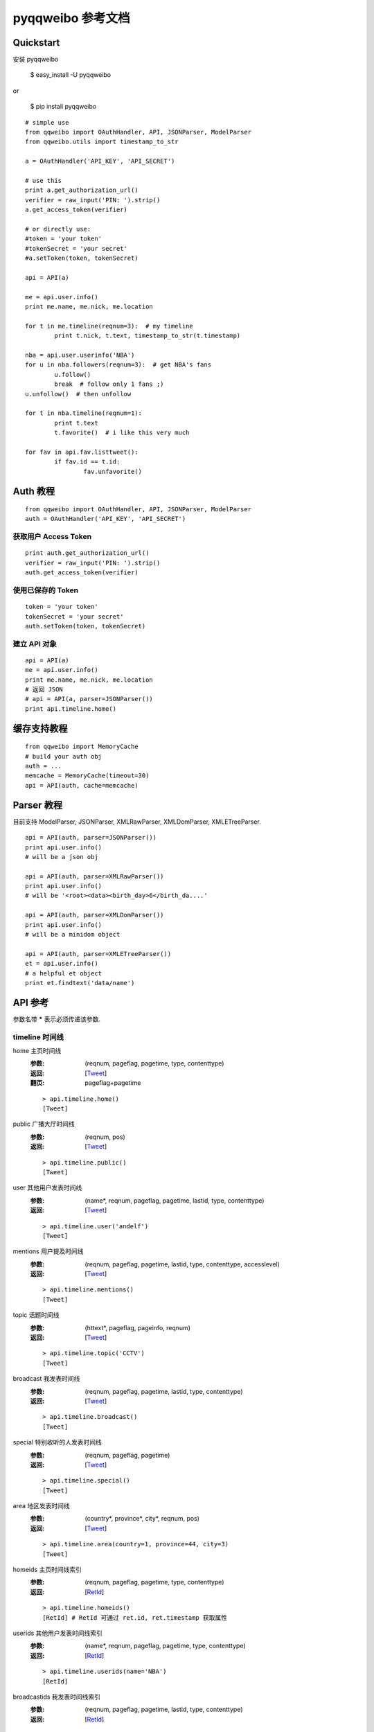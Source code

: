 ==================
pyqqweibo 参考文档
==================

----------
Quickstart
----------

安装 pyqqweibo

   $ easy_install -U pyqqweibo

or

   $ pip install pyqqweibo

::

	# simple use
	from qqweibo import OAuthHandler, API, JSONParser, ModelParser
	from qqweibo.utils import timestamp_to_str

	a = OAuthHandler('API_KEY', 'API_SECRET')

	# use this
	print a.get_authorization_url()
	verifier = raw_input('PIN: ').strip()
	a.get_access_token(verifier)

	# or directly use:
	#token = 'your token'
	#tokenSecret = 'your secret'
	#a.setToken(token, tokenSecret)

	api = API(a)

	me = api.user.info()
	print me.name, me.nick, me.location

	for t in me.timeline(reqnum=3):  # my timeline
		print t.nick, t.text, timestamp_to_str(t.timestamp)

	nba = api.user.userinfo('NBA')
	for u in nba.followers(reqnum=3):  # get NBA's fans
		u.follow()
		break  # follow only 1 fans ;)
	u.unfollow()  # then unfollow

	for t in nba.timeline(reqnum=1):
		print t.text
		t.favorite()  # i like this very much

	for fav in api.fav.listtweet():
		if fav.id == t.id:
			fav.unfavorite()


---------
Auth 教程
---------

::

  from qqweibo import OAuthHandler, API, JSONParser, ModelParser
  auth = OAuthHandler('API_KEY', 'API_SECRET')

获取用户 Access Token
---------------------

::

  print auth.get_authorization_url()
  verifier = raw_input('PIN: ').strip()
  auth.get_access_token(verifier)

使用已保存的 Token
------------------

::

  token = 'your token'
  tokenSecret = 'your secret'
  auth.setToken(token, tokenSecret)

建立 API 对象
-------------

::

  api = API(a)
  me = api.user.info()
  print me.name, me.nick, me.location
  # 返回 JSON
  # api = API(a, parser=JSONParser())
  print api.timeline.home()

------------
缓存支持教程
------------

::

  from qqweibo import MemoryCache
  # build your auth obj
  auth = ...
  memcache = MemoryCache(timeout=30)
  api = API(auth, cache=memcache)

-----------
Parser 教程
-----------

目前支持 ModelParser, JSONParser, XMLRawParser, XMLDomParser, XMLETreeParser.

::

  api = API(auth, parser=JSONParser())
  print api.user.info()
  # will be a json obj

  api = API(auth, parser=XMLRawParser())
  print api.user.info()
  # will be '<root><data><birth_day>6</birth_da....'

  api = API(auth, parser=XMLDomParser())
  print api.user.info()
  # will be a minidom object

  api = API(auth, parser=XMLETreeParser())
  et = api.user.info()
  # a helpful et object
  print et.findtext('data/name')

--------
API 参考
--------

参数名带 **\*** 表示必须传递该参数.

timeline 时间线
---------------

home 主页时间线
  :参数:
    (reqnum, pageflag, pagetime, type, contenttype)
  :返回:
    [Tweet_]
  :翻页:
    pageflag+pagetime

  ::

    > api.timeline.home()
    [Tweet]
public 广播大厅时间线
  :参数:
    (reqnum, pos)
  :返回:
    [Tweet_]

  ::

    > api.timeline.public()
    [Tweet]
user 其他用户发表时间线
  :参数:
    (name*, reqnum, pageflag, pagetime, lastid, type, contenttype)
  :返回:
    [Tweet_]

  ::

    > api.timeline.user('andelf')
    [Tweet]
mentions 用户提及时间线
  :参数:
    (reqnum, pageflag, pagetime, lastid, type, contenttype, accesslevel)
  :返回:
    [Tweet_]

  ::

    > api.timeline.mentions()
    [Tweet]
topic 话题时间线
  :参数:
    (httext*, pageflag, pageinfo, reqnum)
  :返回:
    [Tweet_]

  ::

    > api.timeline.topic('CCTV')
    [Tweet]
broadcast 我发表时间线
  :参数:
    (reqnum, pageflag, pagetime, lastid, type, contenttype)
  :返回:
    [Tweet_]

  ::

    > api.timeline.broadcast()
    [Tweet]
special 特别收听的人发表时间线
  :参数:
    (reqnum, pageflag, pagetime)
  :返回:
    [Tweet_]

  ::

    > api.timeline.special()
    [Tweet]
area 地区发表时间线
  :参数:
    (country*, province*, city*, reqnum, pos)
  :返回:
    [Tweet_]

  ::

    > api.timeline.area(country=1, province=44, city=3)
    [Tweet]
homeids 主页时间线索引
  :参数:
    (reqnum, pageflag, pagetime, type, contenttype)
  :返回:
    [RetId_]

  ::

    > api.timeline.homeids()
    [RetId] # RetId 可通过 ret.id, ret.timestamp 获取属性
userids 其他用户发表时间线索引
  :参数:
    (name*, reqnum, pageflag, pagetime, type, contenttype)
  :返回:
    [RetId_]

  ::

    > api.timeline.userids(name='NBA')
    [RetId]
broadcastids 我发表时间线索引
  :参数:
    (reqnum, pageflag, pagetime, lastid, type, contenttype)
  :返回:
    [RetId_]

  ::

    > apt.timeline.broadcastids()
    [RetId]
mentionsids 用户提及时间线索引
  :参数:
    (reqnum, pageflag, pagetime, lastid, type, contenttype)
  :返回:
    [RetId_]

  ::

    > api.timeline.mentionsids()
    [RetId]
users 多用户发表时间线
  :参数:
    (names*, reqnum, pageflag, pagetime, lastid, type, contenttype)
  :返回:
    [Tweet_]

  ::

    > api.timeline.users(['name1,'name2','andelf'])
    [Tweet]
usersids 多用户发表时间线索引
  :参数:
    (names*, reqnum, pageflag, pagetime, lastid, type, contenttype)
  :返回:
    [RetId_]

  ::

    > api.timeline.usersids(['name1,'name2','andelf'])
    [Tweet]

tweet 微博相关(t)
-----------------

show 获取一条微博数据
  :参数:
    (id*)
  :返回:
    Tweet_

  ::

    > api.tweet.show(20574076418461)
    Tweet
add 发表一条微博
  :参数:
    (content*, clientip*, jing, wei)
  :返回:
    RetId_

  ::

    > api.tweet.add('some text', clientip='?.?.?.?')
    RetId
delete 删除一条微博
  :参数:
    (id*)
  :返回:
    RetId_

  ::

    > api.tweet.delete(ret.id)
    RetID
retweet 转播一条微博
  :参数:
    (reid*, content*, clientip*, jing, wei)
  :返回:
    RetId_

  ::

    > api.tweet.retweet(ret.id, "Hello world", '?.?.?.?')
    RetId
reply 回复一条微博
  :参数:
    (reid*, content*, clientip*, jing, wei)
  :返回:
    RetId_
addpic 发表一条带图片的微博
  :参数:
    (filename*, content*, clientip*, jing, wei)
  :返回:
    RetId_

  ::

    > api.tweet.addpic("f:/tutu.jpg", "TOO~~~", '127.0.0.1')
    <RetId id:42571104628123>
retweetcount 转播数或点评数
  :参数:
    (ids*, flag)
  :返回:
    需要调用 as_dict() 特殊处理

  ::

    > api.tweet.retweetcount(ids=[253446341312,34243234242]).as_dict()
    {'34243234242': 0, ...}
retweetlist 获取单条微博的转发或点评列表
  :参数:
    (rootid*, reqnum, flag, pageflag, pagetime, twitterid)
  :返回:
    [Tweet_]
comment 点评一条微博
  :参数:
    (reid*, content*, clientip*, jing, wei)
  :返回:
    RetId_
addmusic 发表音乐微博
  :参数:
    (url*, title*, author*, content*, clientip*, jing, wei)
  :返回:
    RetId_
addvideo 发表视频微博
  :说明:
    后台自动分析视频信息.
  :参数:
    (url*, content*, clientip*, jing, wei)
  :返回:
    RetId_

  ::

    > api.tweet.addvideo(content='Connie Talbot-<If I Were A Boy >',
      url= 'http://www.yinyuetai.com/video/181478', clientip='127.0.0.1')
    <RetId id:86001096476081>
    > _.as_tweet()
    <Tweet object #...>
    > _.video
    <Video #...>
list 根据微博ID批量获取微博内容（与索引合起来用）
  :参数:
    (ids*)
  :返回:
    [Tweet_]

  ::

    > api.tweet.list(ids=[45018014630554,20575117830267])
    [Tweet]

user 帐户相关
-------------

info 获取自己的详细资料
  :参数:
    ()
  :返回:
    User_
update 更新用户信息
  :参数:
    (nick*, sex*, year*, month*, day*, countrycode*, provincecode*,
    citycode*, introduction*)
updatehead 更新用户头像信息
  :参数:
    (filename*)
userinfo 获取其他人资料
  :参数:
    (name*)
  :返回:
    User_

friends 关系链相关
------------------

fanslist 我的听众列表
  :参数:
    (reqnum, startindex)
  :返回:
    [User_]
idollist 我收听的人列表
  :参数:
    (reqnum, startindex)
  :返回:
    [User_]
blacklist 黑名单列表
  :参数:
    (reqnum, startindex)
  :返回:
    [User_]
speciallist 特别收听列表
  :参数:
    (reqnum, startindex)
  :返回:
    [User_]
add 收听某个用户
  :参数:
    (name*)
delete 取消收听某个用户
  :参数:
    (name*)
addspecial 特别收听某个用户
  :参数:
    (name*)
deletespecial 取消特别收听某个用户
  :参数:
    (name*)
addblacklist 添加某个用户到黑名单
  :参数:
    (name*)
deleteblacklist 从黑名单中删除某个用户
  :参数:
    (name*)
check  检测是否我的听众或收听的人
  :参数:
    (names*, flag)
  :返回:
    需要用 as_dict() 处理.

  ::

    > api.friends.check('andelf').as_dict()
    {'andelf': False}
userfanslist 其他帐户听众列表
  :参数:
    (name*, reqnum, startindex)
  :返回:
    [User_]

  ::

    > api.friends.userfanslist(name='andelf')
useridollist 其他帐户收听的人列表
  :参数:
    (name*, reqnum, startindex)
  :返回:
    [User_]
userspeciallist 其他帐户特别收听的人列表
  :参数:
    (name*, reqnum, startindex)
  :返回:
    [User_]

private 私信相关
----------------

add 发私信
  :参数:
    (name*, content*, clientip*, jing, wei)
  :返回:
    RetId_

  ::

    > api.private.add('fledna',
      unicode('请问下您的qqweibo 可以用了么', 'gbk'),
      'must_use_real_ip')
    <RetId id:495...>

delete 删除一条私信
  :参数:
    (id*)
  :返回:
    RetId_
inbox 收件箱
  :参数:
    (reqnum, pageflag, pagetime, lastid)
  :返回:
    [Tweet_]
outbox 发件箱
  :参数:
    (reqnum, pageflag, pagetime, lastid)
  :返回:
    [Tweet_]

search 搜索相关
---------------

均需要特殊权限. 未测试.

user 搜索用户
  :参数:
    (keyword*, pagesize, page)
  :返回:
    [User_]
tweet 搜索微博
  :参数:
    (keyword*, pagesize, page)
  :返回:
    [Tweet_]
userbytag 通过标签搜索用户
  :参数:
    (keyword*, pagesize, page)
  :返回:
    [User_]

trends 热度，趋势
-----------------

topic 话题热榜
  :参数:
    (reqnum, type, pos)
tweet 转播热榜
  :参数:
    (reqnum, type, pos)
  :返回:
    [Tweet_]

  ::

    > api.trends.tweet()
    [Tweet]

info 数据更新相关
-----------------

update 查看数据更新条数
  :参数:
    (op, type)
  :返回:
    需要用 as_dict() 处理. 或直接作为属性访问.

  ::

    > api.info.update().as_dict()
    {'home': 21, 'create': 12, ...}

fav 数据收藏
------------

addtweet 收藏一条微博
  :参数:
    (id*)
  :返回:
    RetId_
deletetweet 从收藏删除一条微博
  :参数:
    (id*)
  :返回:
    RetId_
listtweet 收藏的微博列表
  :参数:
    (reqnum, pageflag, nexttime, prevtime, lastid)
  :返回:
    [Tweet_]
addtopic 订阅话题
  :参数:
    (id*)
  :返回:
    RetId_
deletetopic 从收藏删除话题
  :参数:
    (id*)
  :返回:
    RetId_
listtopic 获取已订阅话题列表
  :参数:
    (reqnum, pageflag, pagetime, lastid)
  :返回:
    TODO

topic 话题相关
--------------

ids 根据话题名称查询话题ID
  :参数:
    (httexts*)
  :返回:
    TODO

  ::

    > api.topic.ids("python")[0].id
info 根据话题ID获取话题相关情况
  :参数:
    (ids*)
  :返回:
    TODO

  ::

    > t = api.topic.info(5149259073282301489)[0]
    > print t.text, t.tweetnum

tag 标签相关
------------

TODO: don't have a test account

add 添加标签
  :参数:
    (tag*)
  :返回:
    TODO

::

  > api.tag.add('python')
  <RetId id:7769480420947389987>

delete 删除标签
  :参数:
    (tagid*)
  :返回:
    TODO

other 其他
----------

kownperson 我可能认识的人
  :参数:
    ()
  :返回:
    TODO

  ::

    api.other.kownperson()
    > [User]
shorturl 短URL变长URL
  :参数:
    (url*)
  :返回:
    使用 as_dict() 获取或者直接作为属性访问.

  ::

    # like http://url.cn/0jkApX
    api.other.shorturl('0jkApX').as_dict()
    > {'ctime': 0, 'longurl': 'http://...', 'secu': 3}
videokey 获取视频上传的KEY
  :参数:
    ()
  :返回:
    使用 as_dict() 获取或者直接作为属性访问.

  ::

    api.other.videokey().as_dict()
    > {'uid': 'VNcmwzbqxdu=', 'videokey': '$xMcNnpvswmmftd5pPkm'}
videoinfo 获取视频信息
  :参数:
    (url*)
  :返回:
    Video_

  ::

    api.tweet.videoinfo('http://v.youku.com/v_show/id_XMjcxNjEwMzI4.html')
    > Video

----------
Model 列表
----------

.. _Tweet:

Tweet
-----

::

    > t = api.tweet.show(20574076418461)
    > t.retweet("test")
    <RetId id:15108001017434>
    > api.tweet.show(_.id)
    <Tweet object #15108001017434>

* delete()
* retweet(content, clientip, jing=None, wei=None)
* reply(content, clientip, jing=None, wei=None)
* comment(content, clientip, jing=None, wei=None)
* retweetlist(\*\*kwarg)
* retweetcount(flag=0)
* favorite()
* unfavorite()

.. _User:

User
----

* self
  是否为自己
* headimg(size=...) 获取头像 URL
* update(\*\*kwargs)
* timeline(\*\*kwargs)
* add() / follow()
* delete() / unfollow()
* addspecial()
* deletespecial()
* addblacklist() / block()
* deleteblacklist() / unblock()
* fanslist(\*\*kwargs) / followers()
* idollist(\*\*kwargs) / followers()
* speciallist(\*\*kwargs)
* pm(content, clientip, jing=None, wei=None)

.. _Video:

Video
-----

修正在部分情况下返回参数名字不同的问题. 去掉了 minipic, real, short.

* title
* picurl
* palyer
* realurl
* shorturl

.. _RetId:

RetId
-----

id 属性可能是各种返回结果的 id, 不一定是 Tweet.

* id
* timestamp 某些情况下没有
* as_tweet() 返回 api.tweet.show(id)

--------
翻页教程
--------

pageflag+pagetime
-----------------

* pageflag: 分页标识（0：第一页，1：向下翻页，2向上翻页）
* pagetime: 本页起始时间（第一页 时填0，继续翻页：填上一次请求返回的最后一条记录时间）

返回中 data/hasnext: 0 表示还有微博可拉取 1 已拉取完毕

::

    > api.timeline.home(reqnum=1)
    [<Tweet object #76501075355511>]

    > api.timeline.home(reqnum=1, pageflag=1, pagetime=_[-1].timestamp)
    [<Tweet object #29107120390232>]

    > api.timeline.home(reqnum=1, pageflag=1, pagetime=_[-1].timestamp)
    [<Tweet object #78001074250068>]

pos
---

某些 API 使用 pos 翻页会由于更新内容过快而无法获取实时信息. 例如 `timeline.public`.

::

    pos = 0
    reqnum = 20
    ret = api.timeline.public(reqnum=reqnum, pos=pos)
    if len(ret)< reqnum:
        break
    pos += len(ret)
    ret = api.timeline.public(reqnum=reqnum, pos=pos)

startindex
----------

类似 pos.

::

    api.friends.fanslist(reqnum=5, startindex=0)
    # 根据 reqnum 及返回长度累加 startindex.
    api.friends.fanslist(reqnum=5, startindex=5)

pageflag+nexttime+prevtime
--------------------------

没用明白. 从说明看类似 pageflag+pagetime

pagesize + page
---------------

未能使用成功.

lastid
------

至今未成功过, 可见腾讯之垃圾. 后来发现这个参数是没有用的.

pageflag + pageinfo
-------------------

TODO

twitterid
---------

根据猜测, 功能应该和 lastid 相同. 也就是完全没用.

---------------
腾讯微博吐槽点
---------------

* 命名规范类

  * user.userinfo 返回的 JSON/XML 数据 Ismyblack, Ismyfans, Ismyidol 是首字母大写的
  * getvideoinfo 和 tweet 数据中视频信息域不对应. real 和 realurl 类似这样
  * 返回 JSON 中命名不统一. 比如 time 和 timestamp
  * 英文和拼音混用, ht, jing, wei...
  * twitterid 竟然还能出现
  * 同一功能变量名有时有 `_` 有时没有. 比如 birth_day 等
  * 变量和函数命名实在是不想多骂了
* 功能设计类

  * lastid 参数几乎无用
  * accesslevel 目前没发现到底是什么个东西. 有些 API 无效果, 有些 API 看不出什么规律
  * trends.tweet 通过翻页 API 检查后发现返回顺序是乱的
  * getvideoinfo 不应该在 tweet 类 API 中. 放 other 倒是不错
  * geo, jing, wei 无用
  * 翻页方法..... 快十种了.... 传说腾讯微博有多少翻页方法就有多少开发人员
  * Tweet 信息不同 API 返回时详细程度不同. 这个很奇怪. 偶尔出现过
  * 偶尔会请求错误. 重新请求后正常. 服务器返回没有任何价值的错误信息
  * videokey 是干嘛的?
  * "对一些公共信息不需要用户鉴权". 经尝试, 基本上都会 access rate limit
  * 已知 tagid 无法获得 tagtext
  * 文档很悲剧的说, 没有及时更新, 不完整
  * public_timeline 中翻页参数 pos 无法跟踪大量更新, 基本是废参数
  * 根据 REST API 设计准则, 这样的 API 不应该有 HTTP 错误, 告别 500, 400

* 单元测试结果

  * timeline.topic 返回 tweet 数一般要比 reqnum 少一些,
    初步估计是 reqnum 将已删除的信息也算在内
  * timeline.topic 返回的 hasnext 和其他类似 API 不同
  * contenttype 指定为 8 (带视频)时, 返回 tweet 可能没有 video 信息,
    但是事实上带的 url 是视频
  * timeline.mentions 返回也有可能是被转发, 即, 不存在 @ 引用用户名
  * 文档中关于参数限制很多是错的, 比如 reqnum
  * timeline.users 中 reqnum 最大数值不定, 超过某最大数值后服务器返回错误.
    一些情况下, 返回正常, 限制为 70
  * timeline.userids, timeline.broadcastids, timeline.mentionsids
    所返回 tweet 数和 reqnum 对应关系诡异. reqnum > 70 后完全不可控.
    最多返回 210 条, reqnum = 210 时, 返回 150 条
  * 极个别情况下, JSON API 返回 server error 后会在 JSON 数据后追加一个
    "out of memery". 导致 JSON 解析失败. 一般是 tweet 类, 需要 POST 的 API.
  * fridends 类 API 有些在添加删除不存在用户时出错, 另些不出错.

------
FAQ
------

或者说你会遇到的问题.

我还不知道.

由于 Python 2.5 不支持 except ExceptionName as e 的语法.
所以本 SDK 不支持 Python 2.5-. 如有需要, 可以自行修改.
一般来说处理下 __future__ 和 except ... as ... 语法就可以.

-------------
错误代码查询
-------------

RET返回值说明

- Ret=0	成功返回
- Ret=1	参数错误
- Ret=2	频率受限
- Ret=3	鉴权失败
- Ret=4	服务器内部错误
- Ret=-1 自定义, 用于表示 JSON 解析错误等

发表接口错误字段errcode 说明

- errcode=0 表示成功
- errcode=4 表示有过多脏话
- errcode=5 禁止访问，如城市，uin黑名单限制等
- errcode=6 删除时：该记录不存在。发表时：父节点已不存在
- errcode=8 内容超过最大长度：420字节 （以进行短url处理后的长度计）
- errcode=9 包含垃圾信息：广告，恶意链接、黑名单号码等
- errcode=10 发表太快，被频率限制
- errcode=11 源消息已删除，如转播或回复时
- errcode=12 源消息审核中 errcode=13 重复发表
- errcode=13 重复发表

以下部分是我猜的.

- errcode=18 Tag 已经存在, 添加好友时用户名不存在
- errcode=19
- errcode=35 添加黑名单时用户不存在
- errcode=65
- errcode=89 添加删除特别收听时不是好友

------------
表情代码说明
------------

`/表情文字` 建议使用 javascript 处理.

请参考 docs/emotions

